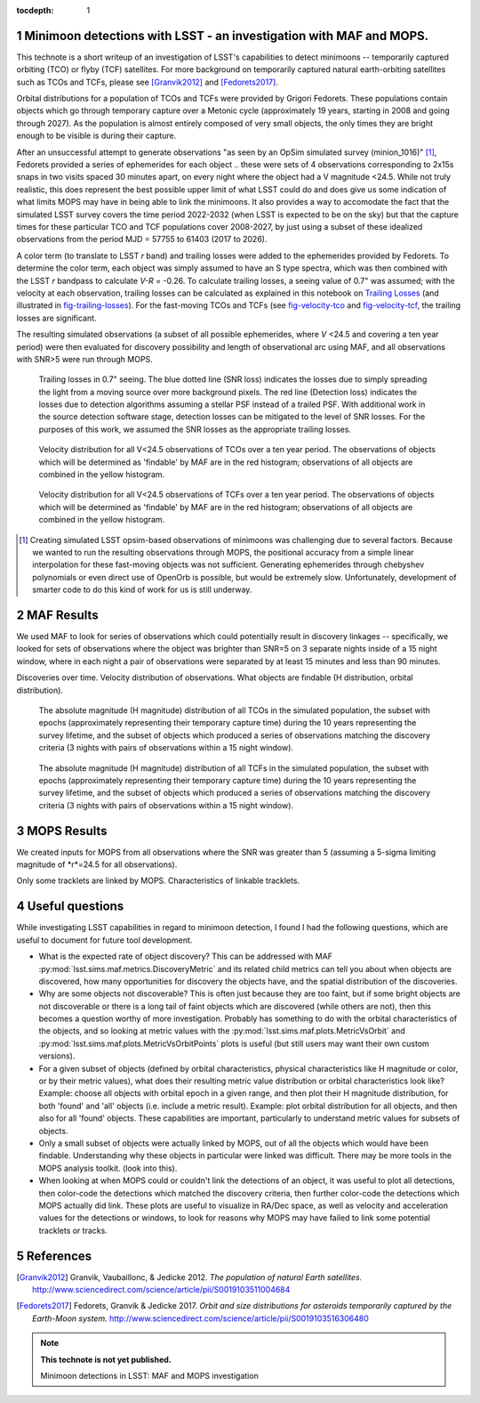 :tocdepth: 1

.. Please do not modify tocdepth; will be fixed when a new Sphinx theme is shipped.

.. sectnum::

.. Add content below. Do not include the document title.

Minimoon detections with LSST - an investigation with MAF and MOPS.
===================================================================

This technote is a short writeup of an investigation of LSST's
capabilities to detect minimoons -- temporarily captured orbiting
(TCO) or flyby (TCF) satellites. For more background on temporarily
captured natural earth-orbiting satellites such as TCOs and TCFs,
please see [Granvik2012]_ and [Fedorets2017]_.

Orbital distributions for a population of TCOs and TCFs were provided
by Grigori Fedorets. These populations contain objects which go
through temporary capture over a Metonic cycle (approximately 19
years, starting in 2008 and going through 2027). As the population is
almost entirely composed of very small objects, the only times they
are bright enough to be visible is during their capture.

After an unsuccessful attempt to generate observations "as seen by an
OpSim simulated survey (minion_1016)" [#label]_, Fedorets provided a
series of ephemerides for each object .. these were sets of 4
observations corresponding to 2x15s snaps in two visits spaced 30
minutes apart, on every night where the object had a V magnitude
<24.5.  While not truly realistic, this does represent the best possible
upper limit of what LSST could do and does give us some indication of
what limits MOPS may have in being able to link the minimoons. It also
provides a way to accomodate the fact that the simulated LSST survey
covers the time period 2022-2032 (when LSST is expected to be on the
sky) but that the capture times for these particular TCO and TCF
populations cover 2008-2027, by just using a subset of these idealized
observations from the period MJD = 57755 to 61403 (2017 to 2026).

A color term (to translate to LSST *r* band) and trailing losses were
added to the ephemerides provided by Fedorets. To determine the color
term, each object was simply assumed to have an S type spectra, which
was then combined with the LSST *r* bandpass to calculate *V-R* =
-0.26. To calculate trailing losses, a seeing value of 0.7" was
assumed; with the velocity at each observation, trailing losses can be
calculated as explained in this notebook on `Trailing Losses`_ (and
illustrated in fig-trailing-losses_). For the fast-moving TCOs and
TCFs (see fig-velocity-tco_ and fig-velocity-tcf_, the trailing losses
are significant.

The resulting simulated observations (a subset of all possible
ephemerides, where *V* <24.5 and covering a ten year period) were then
evaluated for discovery possibility and length of observational arc
using MAF, and all observations with SNR>5 were run through MOPS.

.. _Trailing Losses: https://github.com/lsst-pst/neo_capabilities/blob/master/Trailing%20Losses.ipynb


.. figure:: /_static/trailing_losses.png
   :name: fig-trailing-losses
   :target: ../../_static/trailing_losses.png

   Trailing losses in 0.7" seeing. The blue dotted line (SNR loss)
   indicates the losses due to simply spreading the light from a
   moving source over more background pixels. The red line (Detection
   loss) indicates the losses due to detection algorithms assuming a
   stellar PSF instead of a trailed PSF. With additional work in the
   source detection software stage, detection losses can be mitigated
   to the level of SNR losses. For the purposes of this work, we assumed
   the SNR losses as the appropriate trailing losses.


.. figure:: /_static/velocity_tco.png
   :name: fig-velocity-tco
   :target: ../../_static/velocity_tco.png

   Velocity distribution for all V<24.5 observations of TCOs over a ten year
   period. The observations of objects which will be determined as 'findable' by MAF
   are in the red histogram; observations of all objects are combined
   in the yellow histogram.


.. figure:: /_static/velocity_tcf.png
   :name: fig-velocity-tcf
   :target: ../../_static/velocity_tcf.png

   Velocity distribution for all V<24.5 observations of TCFs over a ten year
   period. The observations of objects which will be determined as 'findable' by MAF
   are in the red histogram; observations of all objects are combined
   in the yellow histogram.



.. [#label] Creating simulated LSST opsim-based observations of
            minimoons was challenging due to several factors. Because
            we wanted to run the resulting observations through MOPS,
            the positional accuracy from a simple linear interpolation
            for these fast-moving objects was not
            sufficient. Generating ephemerides through chebyshev
            polynomials or even direct use of OpenOrb is possible, but
            would be extremely slow. Unfortunately, development of
            smarter code to do this kind of work for us is still
            underway.



MAF Results
===========

We used MAF to look for series of observations which could potentially
result in discovery linkages -- specifically, we looked for sets of
observations where the object was brighter than SNR=5 on 3 separate
nights inside of a 15 night window, where in each night a pair of
observations were separated by at least 15 minutes and less than 90
minutes.

Discoveries over time.
Velocity distribution of observations.
What objects are findable (H distribution, orbital distribution).

.. figure:: /_static/hmag_tco.png
   :name: fig-hmag-tco
   :target: ../../_static/hmag_tco.png

   The absolute magnitude (H magnitude) distribution of all TCOs in
   the simulated population, the subset with epochs (approximately
   representing their temporary capture time) during the 10 years
   representing the survey lifetime, and the subset of objects which
   produced a series of observations matching the discovery criteria
   (3 nights with pairs of observations within a 15 night
   window).


.. figure:: /_static/hmag_tcf.png
   :name: fig-hmag-tcf
   :target: ../../_static/hmag_tcf.png

   The absolute magnitude (H magnitude) distribution of all TCFs in
   the simulated population, the subset with epochs (approximately
   representing their temporary capture time) during the 10 years
   representing the survey lifetime, and the subset of objects which
   produced a series of observations matching the discovery criteria
   (3 nights with pairs of observations within a 15 night window).



MOPS Results
============

We created inputs for MOPS from all observations where the SNR was
greater than 5 (assuming a 5-sigma limiting magnitude of *r*=24.5 for all
observations).

Only some tracklets are linked by MOPS. Characteristics of linkable
tracklets.


Useful questions
================

While investigating LSST capabilities in regard to minimoon detection,
I found I had the following questions, which are useful to document
for future tool development.

- What is the expected rate of object discovery? This can be addressed
  with MAF :py:mod:`lsst.sims.maf.metrics.DiscoveryMetric` and its
  related child metrics can tell you about when objects are
  discovered, how many opportunities for discovery the objects have,
  and the spatial distribution of the discoveries.

- Why are some objects not discoverable? This is often just because
  they are too faint, but if some bright objects are not discoverable
  or there is a long tail of faint objects which are discovered (while
  others are not), then this becomes a question worthy of more
  investigation. Probably has something to do with the orbital
  characteristics of the objects, and so looking at metric values with the
  :py:mod:`lsst.sims.maf.plots.MetricVsOrbit` and
  :py:mod:`lsst.sims.maf.plots.MetricVsOrbitPoints` plots is useful
  (but still users may want their own custom versions).

- For a given subset of objects (defined by orbital characteristics,
  physical characteristics like H magnitude or color, or by their
  metric values), what does their resulting metric value distribution
  or orbital characteristics look like? Example: choose all objects
  with orbital epoch in a given range, and then plot their H magnitude
  distribution, for both 'found' and 'all' objects (i.e. include a
  metric result). Example: plot orbital distribution for all objects,
  and then also for all 'found' objects. These capabilities are
  important, particularly to understand metric values for subsets of
  objects.

- Only a small subset of objects were actually linked by MOPS, out of
  all the objects which would have been findable. Understanding why
  these objects in particular were linked was difficult. There may be
  more tools in the MOPS analysis toolkit. (look into this). 

- When looking at when MOPS could or couldn't link the detections of
  an object, it was useful to plot all detections, then color-code the
  detections which matched the discovery criteria, then further
  color-code the detections which MOPS actually did link. These plots
  are useful to visualize in RA/Dec space, as well as velocity and
  acceleration values for the detections or windows, to look for
  reasons why MOPS may have failed to link some potential tracklets or
  tracks.


References
==========

.. [Granvik2012]  Granvik, Vaubaillonc, & Jedicke 2012. *The
                  population of natural Earth satellites.*
                  `<http://www.sciencedirect.com/science/article/pii/S0019103511004684>`_

.. [Fedorets2017]  Fedorets, Granvik & Jedicke 2017. *Orbit and size distributions for asteroids
                  temporarily captured by the Earth-Moon system.*
                  `<http://www.sciencedirect.com/science/article/pii/S0019103516306480>`_


.. note::

   **This technote is not yet published.**

   Minimoon detections in LSST: MAF and MOPS investigation
